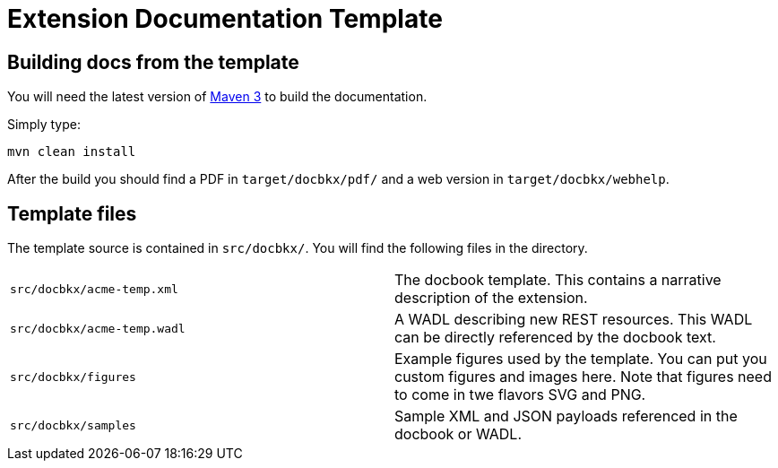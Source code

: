 Extension Documentation Template
================================

== Building docs from the template

You will need the latest version of
http://maven.apache.org/download.html[Maven 3] to build the
documentation.

Simply type:

----
mvn clean install
----

After the build you should find a PDF in +target/docbkx/pdf/+ and a
web version in +target/docbkx/webhelp+.

== Template files

The template source is contained in +src/docbkx/+.  You will find the
following files in the directory.

|===========================================================
|+src/docbkx/acme-temp.xml+  | The docbook template.  This contains a narrative description of the extension.
|+src/docbkx/acme-temp.wadl+ | A WADL describing new REST resources.  This WADL can be directly referenced by the docbook text.
|+src/docbkx/figures+        | Example figures used by the template. You can put you custom figures and images here.  Note that figures need to come in twe flavors SVG and PNG.
|+src/docbkx/samples+        | Sample XML and JSON payloads referenced in the docbook or WADL.
|===========================================================


